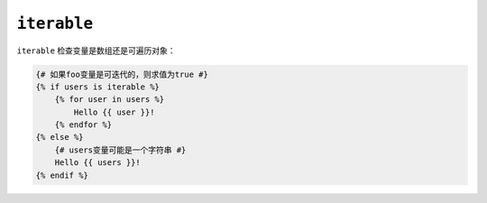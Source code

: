 ``iterable``
============

``iterable`` 检查变量是数组还是可遍历对象：

.. code-block:: twig

    {# 如果foo变量是可迭代的，则求值为true #}
    {% if users is iterable %}
        {% for user in users %}
            Hello {{ user }}!
        {% endfor %}
    {% else %}
        {# users变量可能是一个字符串 #}
        Hello {{ users }}!
    {% endif %}
